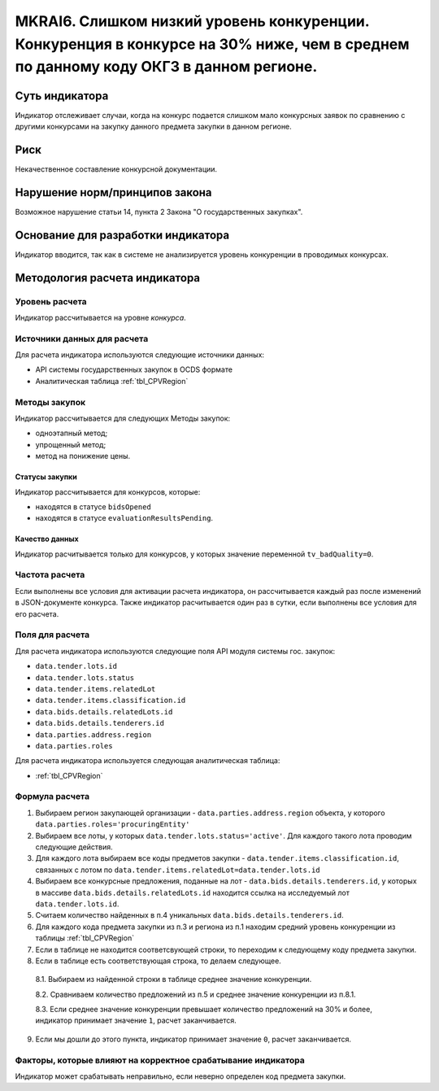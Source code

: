 ####################################################################################################################################
MKRAI6. Слишком низкий уровень конкуренции. Конкуренция в конкурсе на 30% ниже, чем в среднем по данному коду ОКГЗ в данном регионе.
####################################################################################################################################

***************
Суть индикатора
***************

Индикатор отслеживает случаи, когда на конкурс подается слишком мало конкурсных заявок по сравнению с другими конкурсами на закупку данного предмета закупки в данном регионе.

****
Риск
****

Некачественное составление конкурсной документации.  


*******************************
Нарушение норм/принципов закона
*******************************

Возможное нарушение статьи 14, пункта 2 Закона "О государственных закупках". 

***********************************
Основание для разработки индикатора
***********************************

Индикатор вводится, так как в системе не анализируется уровень конкуренции в проводимых конкурсах.

******************************
Методология расчета индикатора
******************************

Уровень расчета
===============
Индикатор рассчитывается на уровне *конкурса*.

Источники данных для расчета
============================

Для расчета индикатора используются следующие источники данных:

- API системы государственных закупок в OCDS формате
- Аналитическая таблица :ref:`tbl_CPVRegion`

Методы закупок
==============

Индикатор рассчитывается для следующих Методы закупок:

- одноэтапный метод;
- упрощенный метод;
- метод на понижение цены.


Статусы закупки
---------------

Индикатор рассчитывается для конкурсов, которые:

- находятся в статусе ``bidsOpened``
- находятся в статусе ``evaluationResultsPending``.


Качество данных
---------------

Индикатор расчитывается только для конкурсов, у которых значение переменной ``tv_badQuality=0``.



Частота расчета
===============

Если выполнены все условия для активации расчета индикатора, он рассчитывается каждый раз после изменений в JSON-документе конкурса. Также индикатор расчитывается один раз в сутки, если выполнены все условия для его расчета.

Поля для расчета
================

Для расчета индикатора используются следующие поля API модуля системы гос. закупок:

- ``data.tender.lots.id``
- ``data.tender.lots.status``
- ``data.tender.items.relatedLot``
- ``data.tender.items.classification.id``
- ``data.bids.details.relatedLots.id``
- ``data.bids.details.tenderers.id``
- ``data.parties.address.region``
- ``data.parties.roles``

Для расчета индикатора используется следующая аналитическая таблица:

- :ref:`tbl_CPVRegion`


Формула расчета
===============

1. Выбираем регион закупающей организации - ``data.parties.address.region`` объекта, у которого ``data.parties.roles='procuringEntity'``

2. Выбираем все лоты, у которых ``data.tender.lots.status='active'``. Для каждого такого лота проводим следующие действия.

3. Для каждого лота выбираем все коды предметов закупки - ``data.tender.items.classification.id``, связанных с лотом по ``data.tender.items.relatedLot=data.tender.lots.id``

4. Выбираем все конкурсные предложения, поданные на лот - ``data.bids.details.tenderers.id``, у которых в массиве ``data.bids.details.relatedLots.id`` находится ссылка на исследуемый лот ``data.tender.lots.id``.

5. Считаем количество найденных в п.4 уникальных ``data.bids.details.tenderers.id``.

6. Для каждого кода предмета закупки из п.3 и региона из п.1 находим средний уровень конкуренции из таблицы :ref:`tbl_CPVRegion`

7. Если в таблице не находится соответсвующей строки, то переходим к следующему коду предмета закупки.
  
8. Если в таблице есть соответствующая строка, то делаем следующее.

  8.1. Выбираем из найденной строки в таблице среднее значение конкуренции.
  
  8.2. Сравниваем количество предложений из п.5 и среднее значение конкуренции из п.8.1.
  
  8.3. Если среднее значение конкуренции превышает количество предложений на 30% и более, индикатор принимает значение ``1``, расчет заканчивается.
  
9. Если мы дошли до этого пункта, индикатор принимает значение ``0``, расчет заканчивается.


Факторы, которые влияют на корректное срабатывание индикатора
=============================================================

Индикатор может срабатывать неправильно, если неверно определен код предмета закупки.
